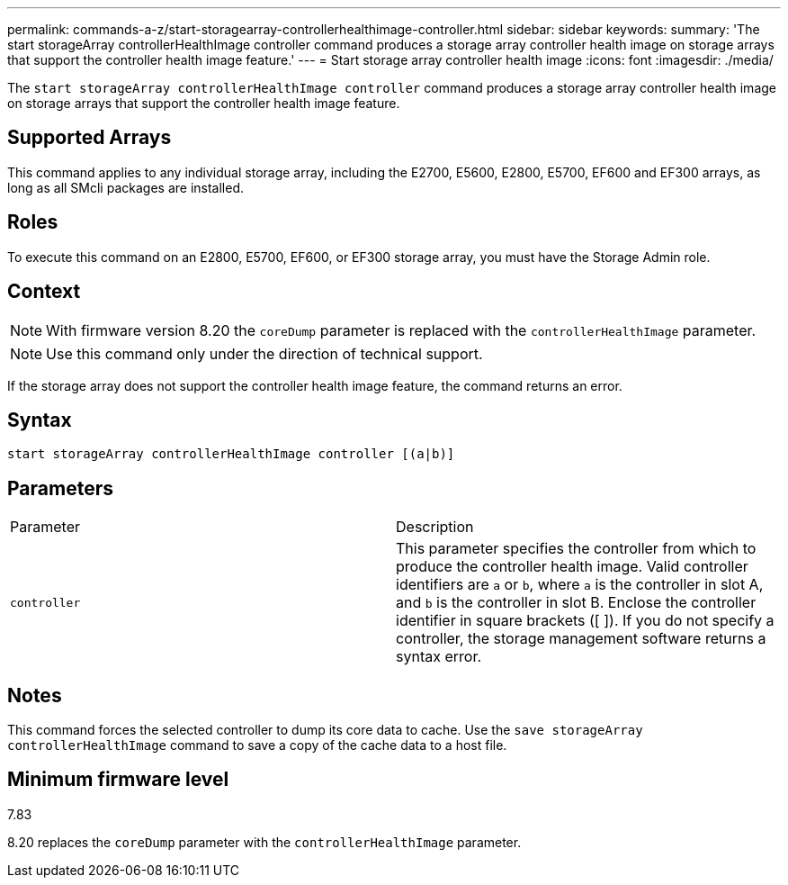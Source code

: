 ---
permalink: commands-a-z/start-storagearray-controllerhealthimage-controller.html
sidebar: sidebar
keywords: 
summary: 'The start storageArray controllerHealthImage controller command produces a storage array controller health image on storage arrays that support the controller health image feature.'
---
= Start storage array controller health image
:icons: font
:imagesdir: ./media/

[.lead]
The `start storageArray controllerHealthImage controller` command produces a storage array controller health image on storage arrays that support the controller health image feature.

== Supported Arrays

This command applies to any individual storage array, including the E2700, E5600, E2800, E5700, EF600 and EF300 arrays, as long as all SMcli packages are installed.

== Roles

To execute this command on an E2800, E5700, EF600, or EF300 storage array, you must have the Storage Admin role.

== Context

[NOTE]
====
With firmware version 8.20 the `coreDump` parameter is replaced with the `controllerHealthImage` parameter.
====

[NOTE]
====
Use this command only under the direction of technical support.
====

If the storage array does not support the controller health image feature, the command returns an error.

== Syntax

----
start storageArray controllerHealthImage controller [(a|b)]
----

== Parameters

|===
| Parameter| Description
a|
`controller`
a|
This parameter specifies the controller from which to produce the controller health image. Valid controller identifiers are `a` or `b`, where `a` is the controller in slot A, and `b` is the controller in slot B. Enclose the controller identifier in square brackets ([ ]). If you do not specify a controller, the storage management software returns a syntax error.
|===

== Notes

This command forces the selected controller to dump its core data to cache. Use the `save storageArray controllerHealthImage` command to save a copy of the cache data to a host file.

== Minimum firmware level

7.83

8.20 replaces the `coreDump` parameter with the `controllerHealthImage` parameter.
